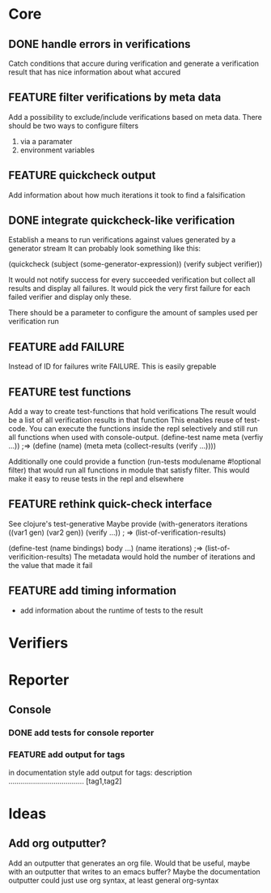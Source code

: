* Core
** DONE handle errors in verifications
   Catch conditions that accure during verification
   and generate a verification result that has nice information about what accured

** FEATURE filter verifications by meta data
   Add a possibility to exclude/include verifications based on meta data.
   There should be two ways to configure filters
   1) via a paramater
   2) environment variables
** FEATURE quickcheck output
   Add information about how much iterations it took to find a falsification
** DONE integrate quickcheck-like verification
   Establish a means to run verifications against values generated by a generator stream
   It can probably look something like this:

   (quickcheck (subject (some-generator-expression))
     (verify subject verifier))

   It would not notify success for every succeeded verification but collect all
   results and display all failures. It would pick the very first failure for
   each failed verifier and display only these.

   There should be a parameter to configure the amount of samples used per
   verification run

** FEATURE add FAILURE
   Instead of ID for failures write FAILURE. This is easily grepable

** FEATURE test functions
   Add a way to create test-functions that hold verifications
   The result would be a list of all verification results in that function
   This enables reuse of test-code. You can execute the functions inside the repl
   selectively and still run all functions when used with console-output.
   (define-test name meta
      (verfiy ...)) ;=> (define (name) (meta meta (collect-results (verify ...))))

   Additionally one could provide a function
   (run-tests modulename #!optional filter) that would run all functions in module that satisfy filter.
   This would make it easy to reuse tests in the repl and elsewhere

** FEATURE rethink quick-check interface
   See clojure's test-generative
   Maybe provide (with-generators iterations ((var1 gen)
                                              (var2 gen))
                   (verify ...)) ; => (list-of-verification-results)

   (define-test (name bindings) body ...)
   (name iterations) ;=> (list-of-verificition-results)
   The metadata would hold the number of iterations and the value that made it fail

** FEATURE add timing information
   - add information about the runtime of tests to the result

* Verifiers

* Reporter
** Console
*** DONE add tests for console reporter
*** FEATURE add output for tags
    in documentation style add output for tags:
    description ..................................... [tag1,tag2]

* Ideas
** Add org outputter?
   Add an outputter that generates an org file. Would that be useful, maybe with an outputter that writes to an emacs buffer?
   Maybe the documentation outputter could just use org syntax, at least general org-syntax
